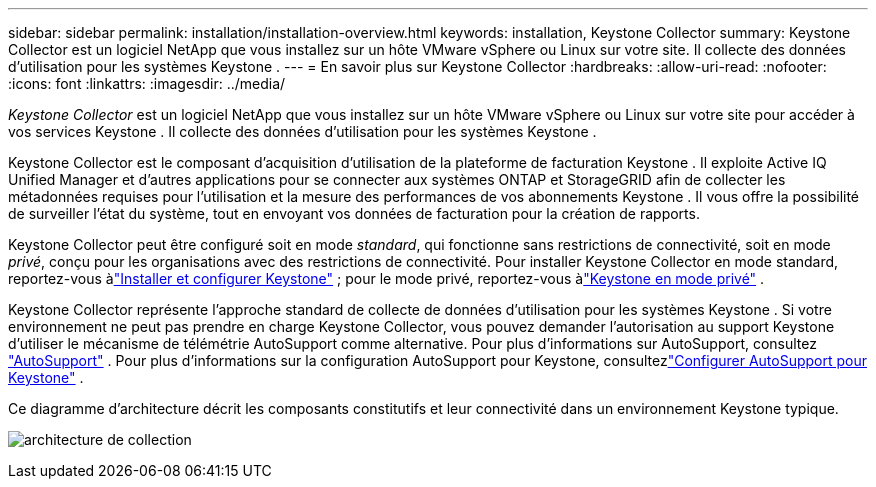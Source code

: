 ---
sidebar: sidebar 
permalink: installation/installation-overview.html 
keywords: installation, Keystone Collector 
summary: Keystone Collector est un logiciel NetApp que vous installez sur un hôte VMware vSphere ou Linux sur votre site.  Il collecte des données d’utilisation pour les systèmes Keystone . 
---
= En savoir plus sur Keystone Collector
:hardbreaks:
:allow-uri-read: 
:nofooter: 
:icons: font
:linkattrs: 
:imagesdir: ../media/


[role="lead"]
_Keystone Collector_ est un logiciel NetApp que vous installez sur un hôte VMware vSphere ou Linux sur votre site pour accéder à vos services Keystone .  Il collecte des données d’utilisation pour les systèmes Keystone .

Keystone Collector est le composant d'acquisition d'utilisation de la plateforme de facturation Keystone .  Il exploite Active IQ Unified Manager et d'autres applications pour se connecter aux systèmes ONTAP et StorageGRID afin de collecter les métadonnées requises pour l'utilisation et la mesure des performances de vos abonnements Keystone .  Il vous offre la possibilité de surveiller l'état du système, tout en envoyant vos données de facturation pour la création de rapports.

Keystone Collector peut être configuré soit en mode _standard_, qui fonctionne sans restrictions de connectivité, soit en mode _privé_, conçu pour les organisations avec des restrictions de connectivité.  Pour installer Keystone Collector en mode standard, reportez-vous àlink:../installation/vapp-prereqs.html["Installer et configurer Keystone"] ; pour le mode privé, reportez-vous àlink:../dark-sites/overview.html["Keystone en mode privé"] .

Keystone Collector représente l'approche standard de collecte de données d'utilisation pour les systèmes Keystone .  Si votre environnement ne peut pas prendre en charge Keystone Collector, vous pouvez demander l'autorisation au support Keystone d'utiliser le mécanisme de télémétrie AutoSupport comme alternative.  Pour plus d'informations sur AutoSupport, consultez https://docs.netapp.com/us-en/active-iq/concept_autosupport.html["AutoSupport"^] .  Pour plus d'informations sur la configuration AutoSupport pour Keystone, consultezlink:../installation/asup-config.html["Configurer AutoSupport pour Keystone"] .

Ce diagramme d’architecture décrit les composants constitutifs et leur connectivité dans un environnement Keystone typique.

image:collector-arch-1.png["architecture de collection"]
